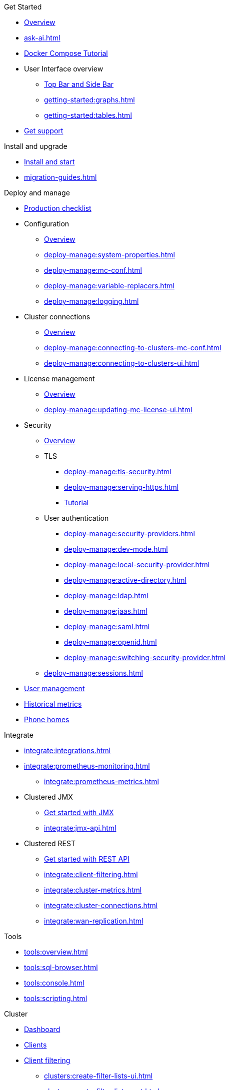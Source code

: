 .Get Started
// include::getting-started:partial$nav.adoc[]
* xref:getting-started:overview.adoc[Overview]
// ** xref:ROOT:whats-new.adoc[What's new in 5.7]
* xref:ask-ai.adoc[]
* xref:getting-started:get-started.adoc[Docker Compose Tutorial]
* User Interface overview
** xref:getting-started:user-interface.adoc[Top Bar and Side Bar]
** xref:getting-started:graphs.adoc[]
** xref:getting-started:tables.adoc[]
* xref:get-support.adoc[Get support]

.Install and upgrade
* xref:getting-started:install.adoc[Install and start]
* xref:migration-guides.adoc[]

.Deploy and manage
// include::deploy-manage:partial$nav.adoc[]
* xref:deploy-manage:production-checklist.adoc[Production checklist]
* Configuration
** xref:deploy-manage:configuring.adoc[Overview]
** xref:deploy-manage:system-properties.adoc[]
** xref:deploy-manage:mc-conf.adoc[]
** xref:deploy-manage:variable-replacers.adoc[]
** xref:deploy-manage:logging.adoc[]
* Cluster connections
** xref:deploy-manage:cluster-connections.adoc[Overview]
** xref:deploy-manage:connecting-to-clusters-mc-conf.adoc[]
** xref:deploy-manage:connecting-to-clusters-ui.adoc[]
* License management
** xref:deploy-manage:license-management.adoc[Overview]
** xref:deploy-manage:updating-mc-license-ui.adoc[]
* Security
** xref:deploy-manage:security.adoc[Overview]
** TLS
*** xref:deploy-manage:tls-security.adoc[]
*** xref:deploy-manage:serving-https.adoc[]
*** xref:deploy-manage:serve-mc-over-https.adoc[Tutorial]
** User authentication
*** xref:deploy-manage:security-providers.adoc[]
*** xref:deploy-manage:dev-mode.adoc[]
*** xref:deploy-manage:local-security-provider.adoc[]
*** xref:deploy-manage:active-directory.adoc[]
*** xref:deploy-manage:ldap.adoc[]
*** xref:deploy-manage:jaas.adoc[]
*** xref:deploy-manage:saml.adoc[]
*** xref:deploy-manage:openid.adoc[]
*** xref:deploy-manage:switching-security-provider.adoc[]
** xref:deploy-manage:sessions.adoc[]
* xref:deploy-manage:user-management.adoc[User management]
* xref:deploy-manage:historical-metrics.adoc[Historical metrics]
* xref:deploy-manage:phone-homes.adoc[Phone homes]

.Integrate
// include::integrate:partial$nav.adoc[]
* xref:integrate:integrations.adoc[]
* xref:integrate:prometheus-monitoring.adoc[]
** xref:integrate:prometheus-metrics.adoc[]
* Clustered JMX
** xref:integrate:jmx.adoc[Get started with JMX]
** xref:integrate:jmx-api.adoc[]
* Clustered REST
** xref:integrate:clustered-rest.adoc[Get started with REST API]
** xref:integrate:client-filtering.adoc[]
** xref:integrate:cluster-metrics.adoc[]
** xref:integrate:cluster-connections.adoc[]
** xref:integrate:wan-replication.adoc[]

.Tools
// include::tools:partial$nav.adoc[]
* xref:tools:overview.adoc[]
* xref:tools:sql-browser.adoc[]
* xref:tools:console.adoc[]
* xref:tools:scripting.adoc[]

.Cluster
// include::clusters:partial$nav.adoc[]
* xref:clusters:dashboard.adoc[Dashboard]
* xref:clusters:clients.adoc[Clients]
* xref:clusters:client-filtering.adoc[Client filtering]
** xref:clusters:create-filter-lists-ui.adoc[]
** xref:clusters:create-filter-lists-rest.adoc[]
* xref:clusters:members.adoc[Members]
* Administration
** xref:clusters:administration.adoc[Overview]
** Cluster states
*** xref:clusters:cluster-state.adoc[Overview]
*** xref:clusters:changing-cluster-state.adoc[]
*** xref:clusters:shutting-down-cluster.adoc[]
** xref:clusters:cluster-license.adoc[]
** xref:clusters:triggering-rolling-upgrade.adoc[Rolling upgrade]
** xref:clusters:update-config.adoc[Update Config]
** Persistence
*** xref:clusters:persistence.adoc[Overview]
*** xref:clusters:triggering-force-start.adoc[]
*** xref:clusters:triggering-partial-start.adoc[]
*** xref:clusters:triggering-hot-backup.adoc[]
* xref:clusters:wan-replication.adoc[WAN replication]
* xref:clusters:healthcheck.adoc[Healthcheck]
* xref:clusters:namespaces.adoc[Namespaces]

.Storage, Compute & Messaging
// include::data-structures:partial$nav.adoc[]
* xref:data-structures:overview.adoc[]
* xref:data-structures:vector-collection.adoc[]
* xref:data-structures:map.adoc[]
* xref:data-structures:replicated-map.adoc[]
* xref:data-structures:cache.adoc[]
* xref:data-structures:multimap.adoc[]
* xref:data-structures:list.adoc[]
* xref:data-structures:set.adoc[]
* xref:data-structures:queue.adoc[]
* xref:data-structures:topic.adoc[]
* xref:data-structures:reliable-topic.adoc[]
* xref:data-structures:executor.adoc[]
* xref:data-structures:pn-counter.adoc[]
* xref:data-structures:flake-id-gen.adoc[]

.Streaming
// include::monitor-streaming:partial$nav.adoc[]
* xref:monitor-streaming:dashboard.adoc[]
* xref:monitor-streaming:jobs.adoc[]
* xref:monitor-streaming:snapshots.adoc[]
* xref:monitor-streaming:sql-tasks.adoc[]

.CP Subsystem
// include::cp-subsystem:partial$nav.adoc[]
* xref:cp-subsystem:dashboard.adoc[Dashboard]
* xref:cp-subsystem:cpmap.adoc[]
* xref:cp-subsystem:atomic-long.adoc[]
* xref:cp-subsystem:semaphore.adoc[]
* xref:cp-subsystem:atomic-ref.adoc[]
* xref:cp-subsystem:countdown-latch.adoc[]
* xref:cp-subsystem:fenced-lock.adoc[]

.Troubleshoot
// include::troubleshoot:partial$nav.adoc[]
* xref:troubleshoot:hazelcast-clusters.adoc[Hazelcast clusters]
* xref:troubleshoot:management-center.adoc[Management Center]

.Release Notes 
// include::release-notes:partial$nav.adoc[]
* xref:release-notes:releases.adoc[Summary]
* xref:release-notes:5-7-0.adoc[5.7.0]
